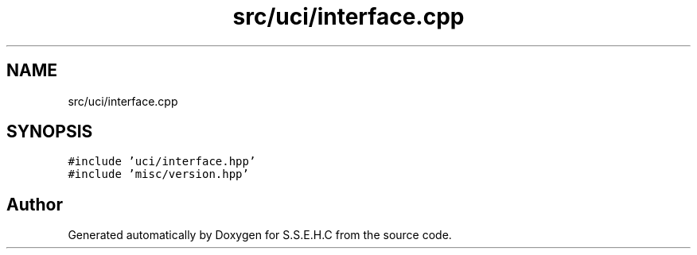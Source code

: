 .TH "src/uci/interface.cpp" 3 "Sat Feb 20 2021" "S.S.E.H.C" \" -*- nroff -*-
.ad l
.nh
.SH NAME
src/uci/interface.cpp
.SH SYNOPSIS
.br
.PP
\fC#include 'uci/interface\&.hpp'\fP
.br
\fC#include 'misc/version\&.hpp'\fP
.br

.SH "Author"
.PP 
Generated automatically by Doxygen for S\&.S\&.E\&.H\&.C from the source code\&.
